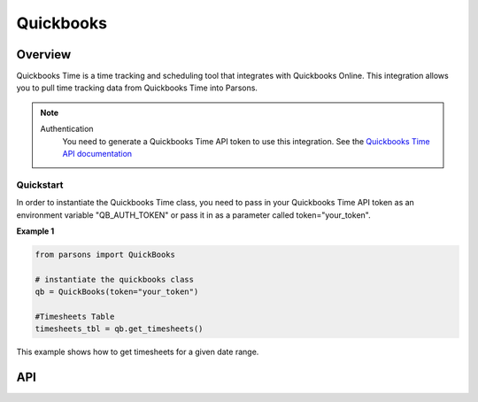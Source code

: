 Quickbooks
=============

********
Overview
********

Quickbooks Time is a time tracking and scheduling tool that integrates with Quickbooks Online.
This integration allows you to pull time tracking data from Quickbooks Time into Parsons.

.. note::
  Authentication
    You need to generate a Quickbooks Time API token to use this integration. See the
    `Quickbooks Time API documentation <https://tsheetsteam.github.io/api_docs/#getting-started>`_

==========
Quickstart
==========

In order to instantiate the Quickbooks Time class, you need to pass in your Quickbooks Time API token
as an environment variable "QB_AUTH_TOKEN" or pass it in as a parameter called token="your_token".

**Example 1**

.. code-block:: python

  from parsons import QuickBooks

  # instantiate the quickbooks class
  qb = QuickBooks(token="your_token") 

  #Timesheets Table
  timesheets_tbl = qb.get_timesheets()

This example shows how to get timesheets for a given date range.

***
API
***

.. autoclass :: parsons.YourConnector
   :inherited-members:
